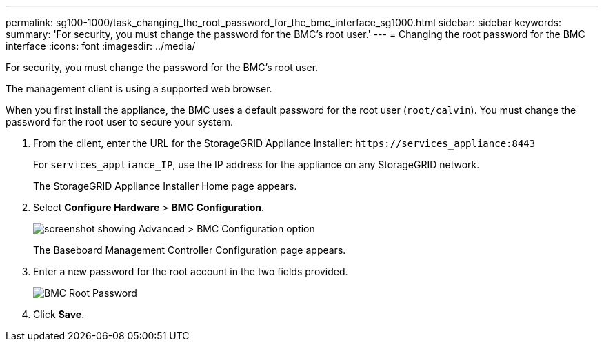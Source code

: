 ---
permalink: sg100-1000/task_changing_the_root_password_for_the_bmc_interface_sg1000.html
sidebar: sidebar
keywords: 
summary: 'For security, you must change the password for the BMC’s root user.'
---
= Changing the root password for the BMC interface
:icons: font
:imagesdir: ../media/

[.lead]
For security, you must change the password for the BMC's root user.

The management client is using a supported web browser.

When you first install the appliance, the BMC uses a default password for the root user (`root/calvin`). You must change the password for the root user to secure your system.

. From the client, enter the URL for the StorageGRID Appliance Installer: `+https://services_appliance:8443+`
+
For `services_appliance_IP`, use the IP address for the appliance on any StorageGRID network.
+
The StorageGRID Appliance Installer Home page appears.

. Select *Configure Hardware* > *BMC Configuration*.
+
image::../media/bmc_configuration_page.gif[screenshot showing Advanced > BMC Configuration option]
+
The Baseboard Management Controller Configuration page appears.

. Enter a new password for the root account in the two fields provided.
+
image::../media/bmc_root_password.gif[BMC Root Password]

. Click *Save*.
